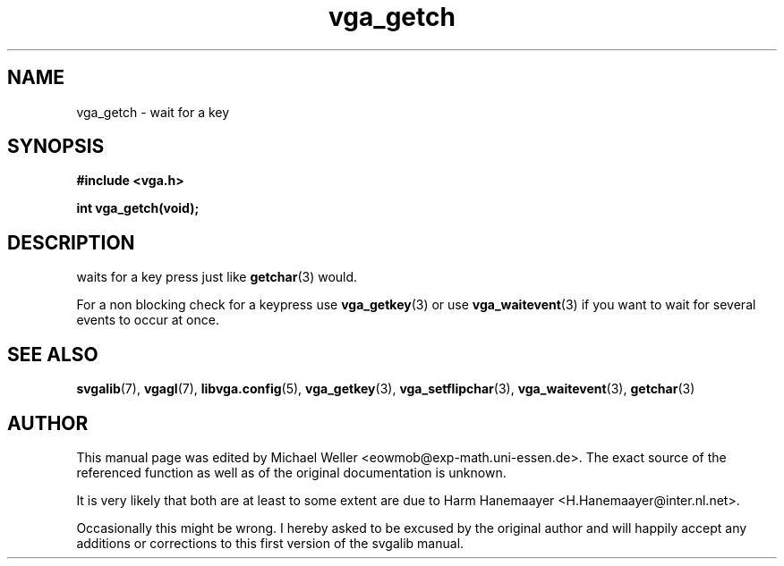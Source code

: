 .TH vga_getch 3 "27 July 1997" "Svgalib (>= 1.2.11)" "Svgalib User Manual"
.SH NAME
vga_getch \- wait for a key
.SH SYNOPSIS

.B "#include <vga.h>"

.BI "int vga_getch(void);"

.SH DESCRIPTION
waits for a key press just like
.BR getchar (3)
would.

For a non blocking check for a keypress use
.BR vga_getkey (3)
or use
.BR vga_waitevent (3)
if you want to wait for several events to occur at once.

.SH SEE ALSO

.BR svgalib (7),
.BR vgagl (7),
.BR libvga.config (5),
.BR vga_getkey (3),
.BR vga_setflipchar (3),
.BR vga_waitevent (3),
.BR getchar (3)
.SH AUTHOR

This manual page was edited by Michael Weller <eowmob@exp-math.uni-essen.de>. The
exact source of the referenced function as well as of the original documentation is
unknown.

It is very likely that both are at least to some extent are due to
Harm Hanemaayer <H.Hanemaayer@inter.nl.net>.

Occasionally this might be wrong. I hereby
asked to be excused by the original author and will happily accept any additions or corrections
to this first version of the svgalib manual.
